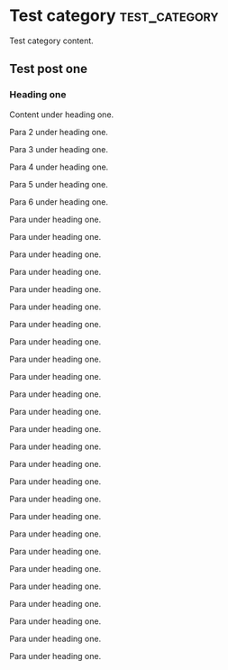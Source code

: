 #+HUGO_BASE_DIR: ../../
#+HUGO_SECTION: publication
#+HUGO_WEIGHT: auto
#+HUGO_AUTO_SET_LASTMOD: t

* Test category                                                 :test_category:

Test category content.

** Test post one
   :PROPERTIES:
   :EXPORT_FILE_NAME: testpost_publication
   :EXPORT_DATE: 2019-02-02
   :EXPORT_HUGO_MENU: :menu "main"
   :EXPORT_HUGO_CUSTOM_FRONT_MATTER: :foo bar
   :END:

*** Heading one

Content under heading one.

Para 2 under heading one.

Para 3 under heading one.

Para 4 under heading one.

Para 5 under heading one.

Para 6 under heading one.

Para under heading one.

Para under heading one.

Para under heading one.

Para under heading one.

Para under heading one.

Para under heading one.

Para under heading one.

Para under heading one.

Para under heading one.

Para under heading one.

Para under heading one.

Para under heading one.

Para under heading one.

Para under heading one.

Para under heading one.

Para under heading one.

Para under heading one.

Para under heading one.

Para under heading one.

Para under heading one.

Para under heading one.

Para under heading one.

Para under heading one.

Para under heading one.

Para under heading one.

Para under heading one.


